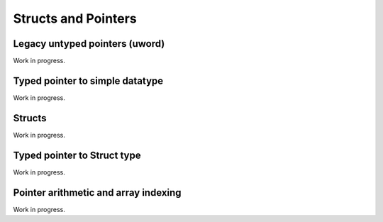 .. _pointers:

====================
Structs and Pointers
====================


Legacy untyped pointers (uword)
-------------------------------

Work in progress.


Typed pointer to simple datatype
--------------------------------

Work in progress.


Structs
-------

Work in progress.


Typed pointer to Struct type
----------------------------

Work in progress.


Pointer arithmetic and array indexing
-------------------------------------

Work in progress.
